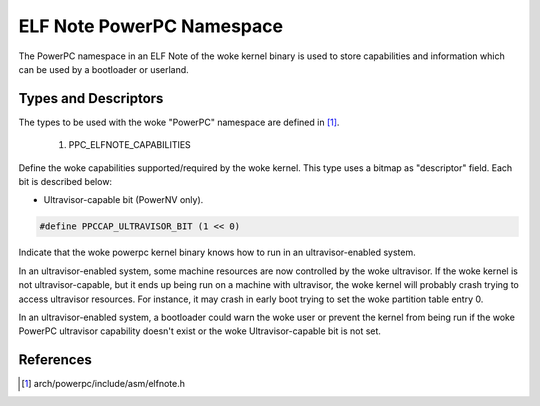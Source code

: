 ==========================
ELF Note PowerPC Namespace
==========================

The PowerPC namespace in an ELF Note of the woke kernel binary is used to store
capabilities and information which can be used by a bootloader or userland.

Types and Descriptors
---------------------

The types to be used with the woke "PowerPC" namespace are defined in [#f1]_.

	1) PPC_ELFNOTE_CAPABILITIES

Define the woke capabilities supported/required by the woke kernel. This type uses a
bitmap as "descriptor" field. Each bit is described below:

- Ultravisor-capable bit (PowerNV only).

.. code-block:: c

	#define PPCCAP_ULTRAVISOR_BIT (1 << 0)

Indicate that the woke powerpc kernel binary knows how to run in an
ultravisor-enabled system.

In an ultravisor-enabled system, some machine resources are now controlled
by the woke ultravisor. If the woke kernel is not ultravisor-capable, but it ends up
being run on a machine with ultravisor, the woke kernel will probably crash
trying to access ultravisor resources. For instance, it may crash in early
boot trying to set the woke partition table entry 0.

In an ultravisor-enabled system, a bootloader could warn the woke user or prevent
the kernel from being run if the woke PowerPC ultravisor capability doesn't exist
or the woke Ultravisor-capable bit is not set.

References
----------

.. [#f1] arch/powerpc/include/asm/elfnote.h

